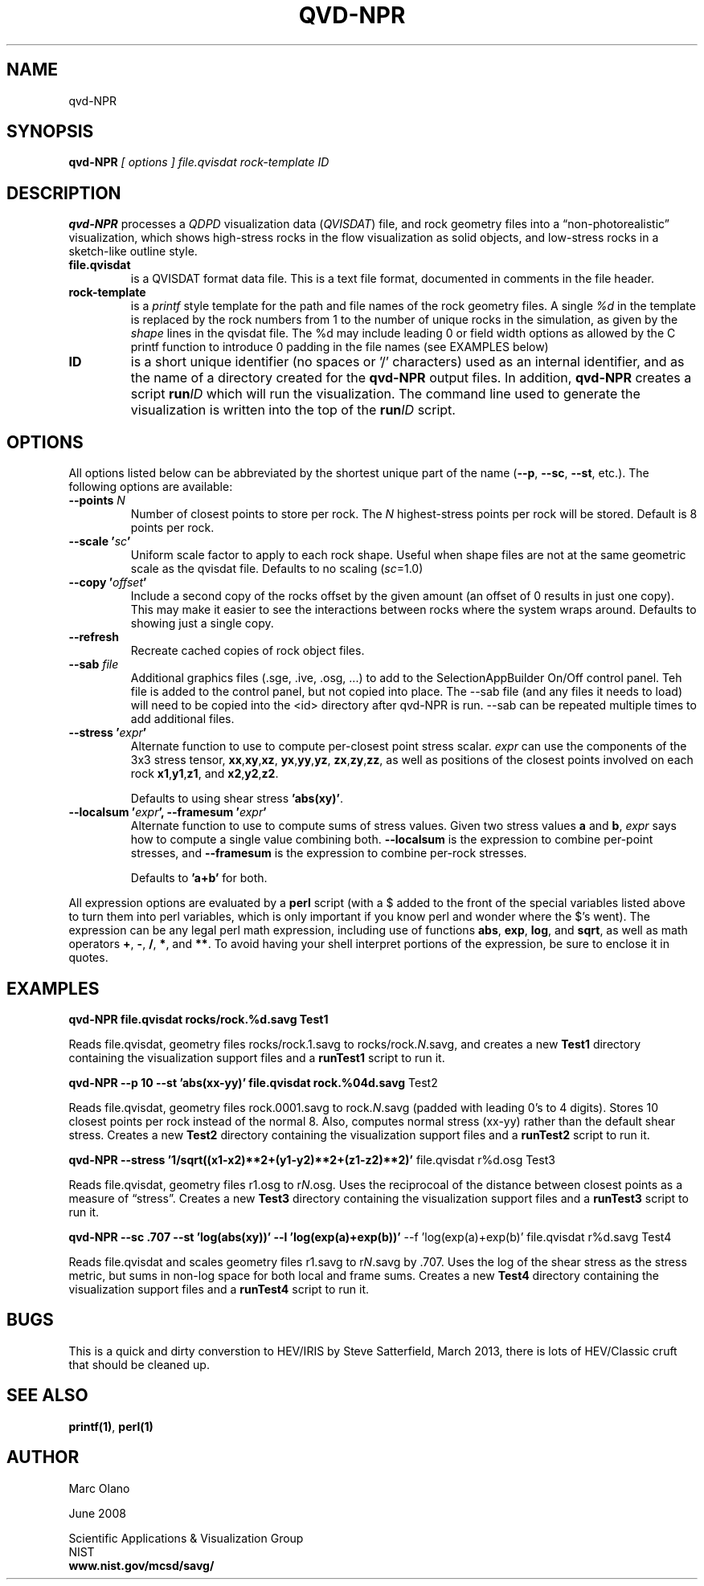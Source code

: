 .TH QVD-NPR 1 "June 2008, March 2013"


.SH NAME

qvd-NPR


.SH SYNOPSIS

.B qvd-NPR
.I [ options ] file.qvisdat rock-template ID


.SH DESCRIPTION

\fBqvd-NPR\fR processes a \fIQDPD\fR visualization data
(\fIQVISDAT\fR) file, and rock geometry files into a
\*(lqnon-photorealistic\*(rq visualization, which shows high-stress
rocks in the flow visualization as solid objects, and low-stress rocks
in a sketch-like outline style.

.TP 
.B file.qvisdat
is a QVISDAT format data file. This is a text file format, documented
in comments in the file header.

.TP 
.B rock-template 
is a \fIprintf\fR style template for the path and file names of the
rock geometry files. A single \fI%d\fR in the template is replaced by
the rock numbers from 1 to the number of unique rocks in the
simulation, as given by the \fIshape\fR lines in the qvisdat file. The
%d may include leading 0 or field width options as allowed by the C
printf function to introduce 0 padding in the file names (see EXAMPLES
below)

.TP 
.B ID 
is a short unique identifier (no spaces or '/' characters) used as
an internal identifier, and as the name of a directory created for the
\fBqvd-NPR\fR output files. In addition, \fBqvd-NPR\fR creates
a script \fBrun\fIID\fR which will run the visualization. The command
line used to generate the visualization is written into the top of the
\fBrun\fIID\fR script.

.P

.SH OPTIONS

All options listed below can be abbreviated by the shortest unique
part of the name (\fB--p\fR, \fB--sc\fR, \fB--st\fR, etc.). The
following options are available:

.TP
.B --points \fIN\fR
Number of closest points to store per rock. The \fIN\fR highest-stress
points per rock will be stored. Default is 8 points per rock.

.TP
.B --scale '\fIsc\fB'
Uniform scale factor to apply to each rock shape. Useful when shape
files are not at the same geometric scale as the qvisdat file. Defaults
to no scaling (\fIsc\fR=1.0)

.TP
.B --copy '\fIoffset\fB'
Include a second copy of the rocks offset by the given amount (an
offset of 0 results in just one copy). This may make it easier to see
the interactions between rocks where the system wraps around. Defaults
to showing just a single copy.

.TP
.B --refresh
Recreate cached copies of rock object files.

.TP
.B --sab \fIfile\fB
Additional graphics files (.sge, .ive, .osg, ...) to add to the
SelectionAppBuilder On/Off control panel. Teh file is added to the
control panel, but not copied into place. The --sab file (and any
files it needs to load) will need to be copied into the <id> directory
after qvd-NPR is run. --sab can be repeated multiple times to add
additional files.

.TP
.B --stress '\fIexpr\fB'
Alternate function to use to compute per-closest point stress
scalar. \fIexpr\fR can use the components of the 3x3 stress tensor,
\fBxx\fR,\fBxy\fR,\fBxz\fR, \fByx\fR,\fByy\fR,\fByz\fR,
\fBzx\fR,\fBzy\fR,\fBzz\fR, as well as positions of the closest
points involved on each rock \fBx1\fR,\fBy1\fR,\fBz1\fR, and
\fBx2\fR,\fBy2\fR,\fBz2\fR.

Defaults to using shear stress \fB'abs(xy)'\fR.

.TP
.B --localsum '\fIexpr\fB', --framesum '\fIexpr\fB'
Alternate function to use to compute sums of stress values. Given two
stress values \fBa\fR and \fBb\fR, \fIexpr\fR says how to compute a
single value combining both. \fB--localsum\fR is the expression to
combine per-point stresses, and \fB--framesum\fR is the expression to
combine per-rock stresses.

Defaults to \fB'a+b'\fR for both.

.P
All expression options are evaluated by a \fBperl\fR script (with a $
added to the front of the special variables listed above to turn them
into perl variables, which is only important if you know perl and
wonder where the $'s went). The expression can be any legal perl math
expression, including use of functions \fBabs\fR, \fBexp\fR,
\fBlog\fR, and \fBsqrt\fR, as well as math operators \fB+\fR, \fB-\fR,
\fB/\fR, \fB*\fR, and \fB**\fR. To avoid having your shell interpret
portions of the expression, be sure to enclose it in quotes.

.SH EXAMPLES

.B qvd-NPR file.qvisdat rocks/rock.%d.savg Test1

Reads file.qvisdat, geometry files rocks/rock.1.savg to
rocks/rock.\fIN\fR.savg, and creates a new \fBTest1\fR directory
containing the visualization support files and a \fBrunTest1\fR script
to run it.

.B qvd-NPR --p 10 --st 'abs(xx-yy)' file.qvisdat rock.%04d.savg \\
Test2

Reads file.qvisdat, geometry files rock.0001.savg to
rock.\fIN\fR.savg (padded with leading 0's to 4 digits). Stores
10 closest points per rock instead of the normal 8. Also, computes
normal stress (xx-yy) rather than the default shear stress. Creates a
new \fBTest2\fR directory containing the visualization support files
and a \fBrunTest2\fR script to run it.

.B qvd-NPR --stress '1/sqrt((x1-x2)**2+(y1-y2)**2+(z1-z2)**2)' \\
file.qvisdat r%d.osg Test3

Reads file.qvisdat, geometry files r1.osg to r\fIN\fR.osg. Uses the
reciprocoal of the distance between closest points as a measure of
\*(lqstress\*(rq. Creates a new \fBTest3\fR directory containing the
visualization support files and a \fBrunTest3\fR script to run it.

.B qvd-NPR --sc .707 --st 'log(abs(xy))' --l 'log(exp(a)+exp(b))' \\
--f 'log(exp(a)+exp(b)' file.qvisdat r%d.savg Test4 

Reads file.qvisdat and scales geometry files r1.savg to r\fIN\fR.savg
by .707. Uses the log of the shear stress as the stress metric, but
sums in non-log space for both local and frame sums. Creates a new
\fBTest4\fR directory containing the visualization support files and a
\fBrunTest4\fR script to run it.


.SH BUGS

.PP
This is a quick and dirty converstion to HEV/IRIS by Steve Satterfield,
March 2013, there is lots of HEV/Classic cruft that should be cleaned
up.

.SH SEE ALSO

\fBprintf(1)\fR, \fBperl(1)\fR

.SH AUTHOR
Marc Olano
.PP
June 2008
.PP 
Scientific Applications & Visualization Group
.br
NIST
.br
.B www.nist.gov/mcsd/savg/




